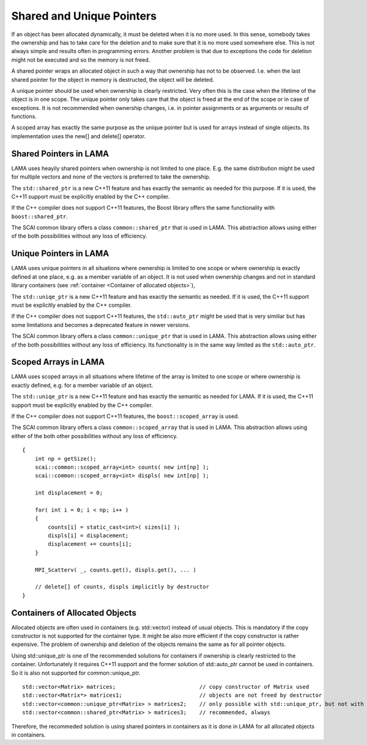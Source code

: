 Shared and Unique Pointers
==========================

If an object has been allocated dynamically, it must be deleted when it is no more used.
In this sense, somebody takes the ownership and has to take care for the deletion and to
make sure that it is no more used somewhere else. This is not always simple and results
often in programming errors. Another problem is that due to exceptions the code for deletion 
might not be executed and so the memory is not freed.

A shared pointer wraps an allocated object in such a way that ownership has not to be 
observed. I.e. when the last shared pointer for the object in memory is destructed, the
object will be deleted.

A unique pointer should be used when ownership is clearly restricted. Very often this is the
case when the lifetime of the object is in one scope. The unique pointer only takes care that 
the object is freed at the end of the scope or in case of exceptions. It is not recommended
when ownership changes, i.e. in pointer assignments or as arguments or results of functions.

A scoped array has exactly the same purpose as the unique pointer but is used for arrays instead
of single objects. Its implementation uses the new[] and delete[] operator. 

Shared Pointers in LAMA
------------------------

LAMA uses heayily shared pointers when ownership is not limited to one place. E.g. the
same distribution might be used for multiple vectors and none of the vectors is preferred to take
the ownership.

The ``std::shared_ptr`` is a new C++11 feature and has exactly the semantic as needed for this purpose.
If it is used, the C++11 support must be explicitly enabled by the C++ compiler.

If the C++ compiler does not support C++11 features, the Boost library offers the same functionality
with ``boost::shared_ptr``.

The SCAI common library offers a class ``common::shared_ptr`` that is used in LAMA. This abstraction
allows using either of the both possibilities without any loss of efficiency.

Unique Pointers in LAMA
-----------------------

LAMA uses unique pointers in all situations where ownership is limited to one scope or where
ownership is exactly defined at one place, e.g. as a member variable of an object. It is not
used when ownership changes and not in standard library containers (see 
:ref:`container <Container of allocated objects>`),

The ``std::uniqe_ptr`` is a new C++11 feature and has exactly the semantic as needed. 
If it is used, the C++11 support must be explicitly enabled by the C++ compiler.

If the C++ compiler does not support C++11 features, the ``std::auto_ptr`` might be used that
is very similiar but has some limitations and becomes a deprecated feature in newer versions. 

The SCAI common library offers a class ``common::unique_ptr`` that is used in LAMA. This abstraction
allows using either of the both possibilities without any loss of efficiency. Its functionality
is in the same way limited as the ``std::auto_ptr``.

Scoped Arrays in LAMA
---------------------

LAMA uses scoped arrays in all situations where lifetime of the array is limited to one scope or where
ownership is exactly defined, e.g. for a member variable of an object.

The ``std::uniqe_ptr`` is a new C++11 feature and has exactly the semantic as needed for LAMA. 
If it is used, the C++11 support must be explicitly enabled by the C++ compiler.

If the C++ compiler does not support C++11 features, the ``boost::scoped_array`` is used.

The SCAI common library offers a class ``common::scoped_array`` that is used in LAMA. This abstraction
allows using either of the both other possibilities without any loss of efficiency.

::

    {
        int np = getSize();
        scai::common::scoped_array<int> counts( new int[np] );
        scai::common::scoped_array<int> displs( new int[np] );

        int displacement = 0;

        for( int i = 0; i < np; i++ )
        {
            counts[i] = static_cast<int>( sizes[i] );
            displs[i] = displacement;
            displacement += counts[i];
        }

        MPI_Scatterv( _, counts.get(), displs.get(), ... )

        // delete[] of counts, displs implicitly by destructor
    }


.. _container:

Containers of Allocated Objects
-------------------------------

Allocated objects are often used in containers (e.g. std::vector) instead of usual objects. This is mandatory
if the copy constructor is not supported for the container type. It might be also more efficient if the 
copy constructor is rather expensive. The problem of ownership and deletion of the objects remains the same
as for all pointer objects. 

Using std::unique_ptr is one of the recommended solutions for containers if ownership is clearly restricted
to the container. Unfortunately it requires C++11 support and the former solution of std::auto_ptr cannot be
used in containers. So it is also not supported for common::unique_ptr.

::

    std::vector<Matrix> matrices;                          // copy constructor of Matrix used
    std::vector<Matrix*> matrices1;                        // objects are not freed by destructor
    std::vector<common::unique_ptr<Matrix> > matrices2;    // only possible with std::unique_ptr, but not with std::auto_ptr
    std::vector<common::shared_ptr<Matrix> > matrices3;    // recommended, always 

Therefore, the recommeded solution is using shared pointers in containers as it is done in LAMA for all
allocated objects in containers.
